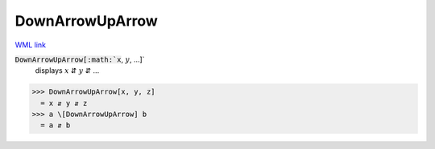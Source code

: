 DownArrowUpArrow
================

`WML link <https://reference.wolfram.com/language/ref/DownArrowUpArrow.html>`_


:code:`DownArrowUpArrow[:math:`x`, :math:`y`, ...]`
    displays :math:`x` ⇵ :math:`y` ⇵ ...





>>> DownArrowUpArrow[x, y, z]
  = x ⇵ y ⇵ z
>>> a \[DownArrowUpArrow] b
  = a ⇵ b
